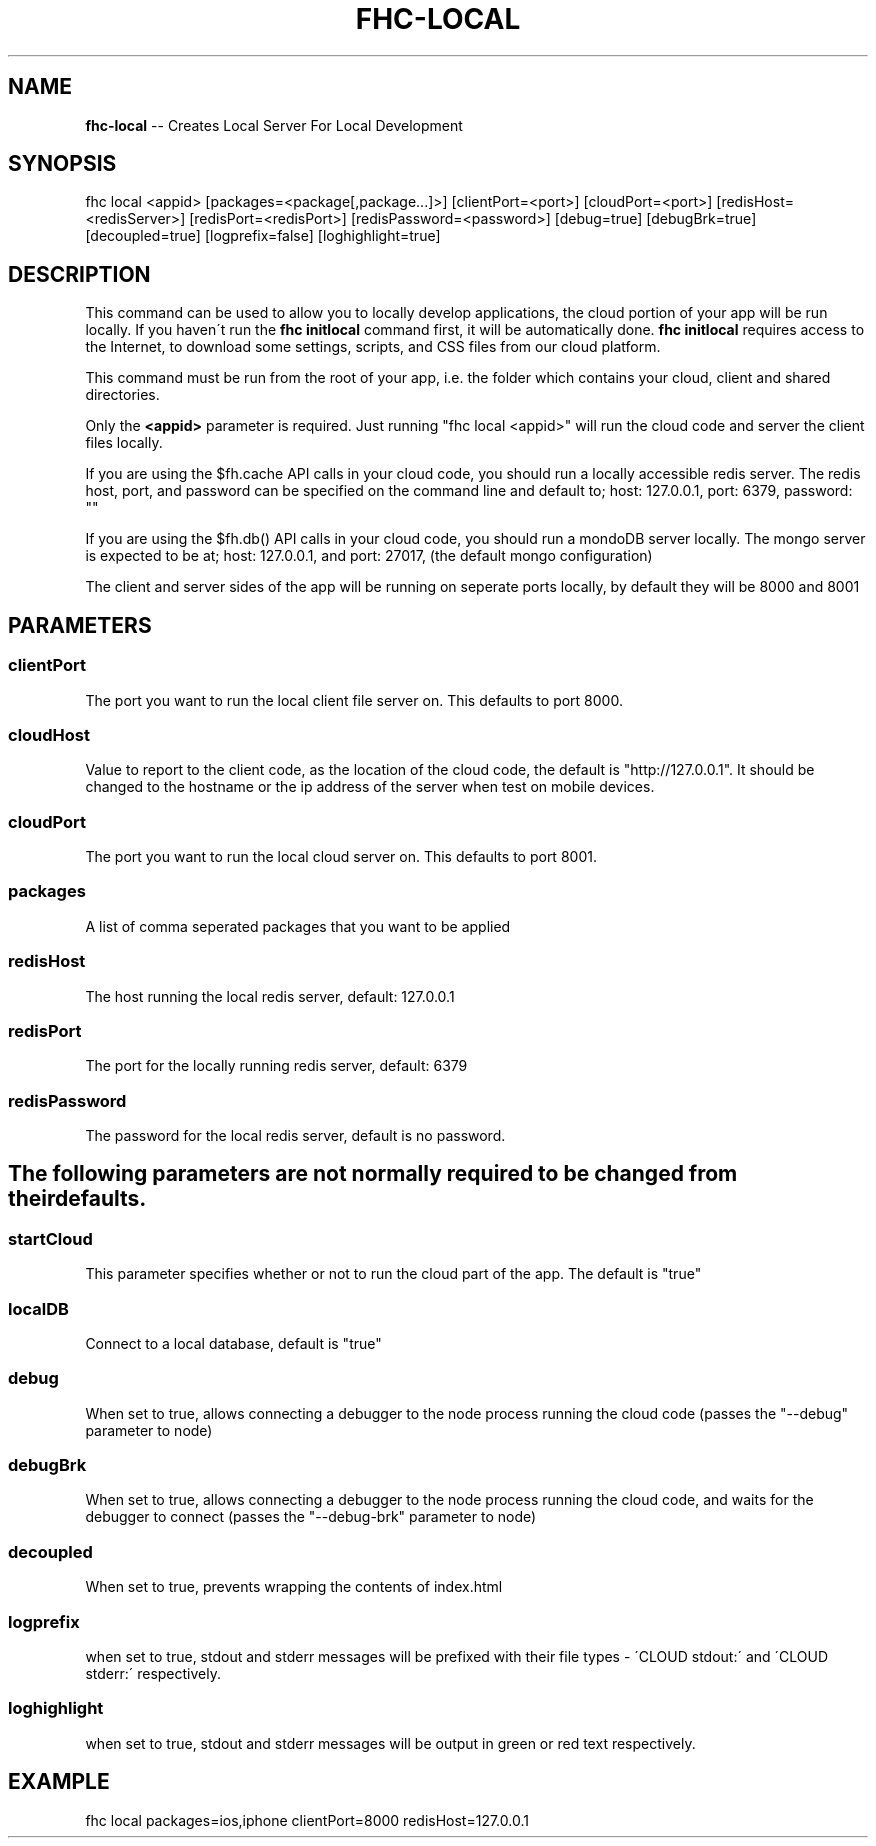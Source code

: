 .\" Generated with Ronnjs 0.3.8
.\" http://github.com/kapouer/ronnjs/
.
.TH "FHC\-LOCAL" "1" "September 2014" "" ""
.
.SH "NAME"
\fBfhc-local\fR \-\- Creates Local Server For Local Development
.
.SH "SYNOPSIS"
.
.nf
fhc local <appid> [packages=<package[,package\.\.\.]>] [clientPort=<port>] [cloudPort=<port>] [redisHost=<redisServer>] [redisPort=<redisPort>] [redisPassword=<password>] [debug=true] [debugBrk=true] [decoupled=true] [logprefix=false] [loghighlight=true]
.
.fi
.
.SH "DESCRIPTION"
This command can be used to allow you to locally develop applications, the cloud portion of your app will be run locally\. If you haven\'t run the \fBfhc initlocal\fR command first, it will be automatically done\. \fBfhc initlocal\fR requires access to the Internet, to download some settings, scripts, and CSS files from our cloud platform\.
.
.P
This command must be run from the root of your app, i\.e\. the folder which contains your cloud, client and shared directories\.
.
.P
Only the \fB<appid>\fR parameter is required\. Just running "fhc local <appid>" will run the cloud code and server the client files locally\.
.
.P
If you are using the $fh\.cache API calls in your cloud code, you should run a locally accessible redis server\.  The redis host, port, and password can be specified on the command line and default to; host: 127\.0\.0\.1, port: 6379, password: ""
.
.P
If you are using the $fh\.db() API calls in your cloud code, you should run a mondoDB server locally\.  The mongo server is expected to be at; host: 127\.0\.0\.1, and port: 27017, (the default mongo configuration)
.
.P
The client and server sides of the app will be running on seperate ports locally, by default they will be 8000 and 8001
.
.SH "PARAMETERS"
.
.SS "clientPort"
The port you want to run the local client file server on\. This defaults to port 8000\.
.
.SS "cloudHost"
Value to report to the client code, as the location of the cloud code, the default is "http://127\.0\.0\.1"\. It should be changed to the hostname or the ip address of the server when test on mobile devices\.
.
.SS "cloudPort"
The port you want to run the local cloud server on\. This defaults to port 8001\.
.
.SS "packages"
A list of comma seperated packages that you want to be applied
.
.SS "redisHost"
The host running the local redis server, default: 127\.0\.0\.1
.
.SS "redisPort"
The port for the locally running redis server, default: 6379
.
.SS "redisPassword"
The password for the local redis server, default is no password\.
.
.SH "The following parameters are not normally required to be changed from their defaults\."
.
.SS "startCloud"
This parameter specifies whether or not to run the cloud part of the app\. The default is "true"
.
.SS "localDB"
Connect to a local database, default is "true"
.
.SS "debug"
When set to true, allows connecting a debugger to the node process running the cloud code (passes the "\-\-debug" parameter to node)
.
.SS "debugBrk"
When set to true, allows connecting a debugger to the node process running the cloud code, and waits for the debugger to connect (passes the "\-\-debug\-brk" parameter to node)
.
.SS "decoupled"
When set to true, prevents wrapping the contents of index\.html
.
.SS "logprefix"
 when set to true, stdout and stderr messages will be prefixed with their file types \- \'CLOUD stdout:\' and \'CLOUD stderr:\' respectively\.
.
.SS "loghighlight"
 when set to true, stdout and stderr messages will be output in green or red text respectively\.
.
.SH "EXAMPLE"
fhc local packages=ios,iphone clientPort=8000 redisHost=127\.0\.0\.1
